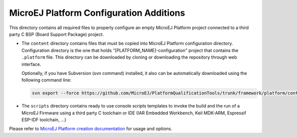 MicroEJ Platform Configuration Additions
========================================

This directory contains all required files to properly configure an empty MicroEJ Platform project 
connected to a third party C BSP (Board Support Package) project.

- The ``content`` directory contains files that must be copied into MicroEJ Platform configuration directory.
  Configuration directory is the one that holds "[PLATFORM_NAME]-configuration" project that contains the ``.platform`` file.
  This directory can be downloaded by cloning or downloading the repository through web interface.
  
  Optionally, if you have Subversion (svn command) installed, it also can be automatically downloaded using the 
  following command line:

  .. code-block:: console
   
     svn export --force https://github.com/MicroEJ/PlatformQualificationTools/trunk/framework/platform/content [path_to_platform_configuration_directory]

- The ``scripts`` directory contains ready to use console scripts templates to invoke the build and the run of 
  a MicroEJ Firmware using a third party C toolchain or IDE (IAR Embedded Workbench, Keil MDK-ARM, Espressif ESP-IDF toolchain, ...)

Please refer to `MicroEJ Platform creation documentation <https://docs.microej.com/en/latest/PlatformDeveloperGuide/platformCreation.html>`_ for usage and options.

.. ReStructuredText
.. Copyright 2020 MicroEJ Corp. All rights reserved.
.. Use of this source code is governed by a BSD-style license that can be found with this software.